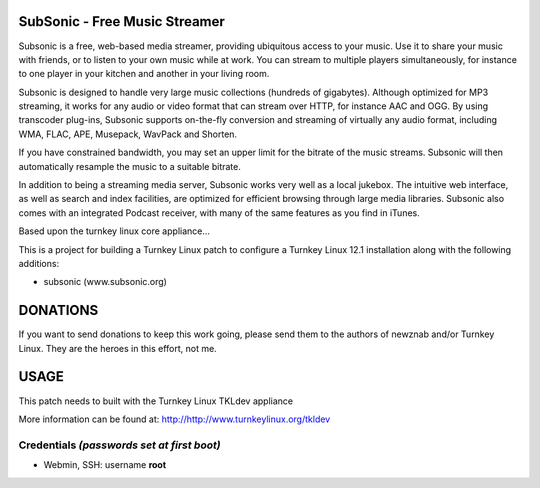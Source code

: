 SubSonic - Free Music Streamer
==============================

Subsonic is a free, web-based media streamer, providing ubiquitous 
access to your music. Use it to share your music with friends, or 
to listen to your own music while at work. You can stream to multiple 
players simultaneously, for instance to one player in your kitchen 
and another in your living room.


Subsonic is designed to handle very large music collections (hundreds 
of gigabytes). Although optimized for MP3 streaming, it works for any 
audio or video format that can stream over HTTP, for instance AAC and OGG. 
By using transcoder plug-ins, Subsonic supports on-the-fly conversion 
and streaming of virtually any audio format, including WMA, FLAC, APE, 
Musepack, WavPack and Shorten.

If you have constrained bandwidth, you may set an upper limit for the 
bitrate of the music streams. Subsonic will then automatically resample 
the music to a suitable bitrate.

In addition to being a streaming media server, Subsonic works very 
well as a local jukebox. The intuitive web interface, as well as search 
and index facilities, are optimized for efficient browsing through large 
media libraries. Subsonic also comes with an integrated Podcast receiver, 
with many of the same features as you find in iTunes.

Based upon the turnkey linux core appliance...

This is a project for building a Turnkey Linux patch to configure a
Turnkey Linux 12.1 installation along with the following additions:

- subsonic (www.subsonic.org)


DONATIONS
==================================================================
If you want to send donations to keep this work going, please send them to
the authors of newznab and/or Turnkey Linux.
They are the heroes in this effort, not me.


USAGE
==================================================================
This patch needs to built with the Turnkey Linux TKLdev appliance

More information can be found at:
http://http://www.turnkeylinux.org/tkldev




Credentials *(passwords set at first boot)*
-------------------------------------------

-  Webmin, SSH: username **root**


